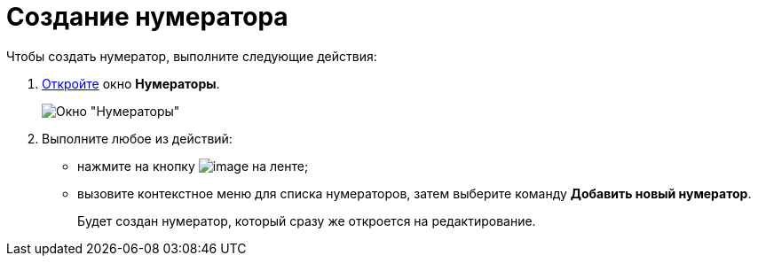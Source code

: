 = Создание нумератора

Чтобы создать нумератор, выполните следующие действия:

. xref:num_Set_Numerator.adoc[Откройте] окно *Нумераторы*.
+
image::num_Numerators.png[ Окно "Нумераторы"]
. Выполните любое из действий:
* нажмите на кнопку image:buttons/num_add_green_plus.png[image] на ленте;
* вызовите контекстное меню для списка нумераторов, затем выберите команду *Добавить новый нумератор*.
+
Будет создан нумератор, который сразу же откроется на редактирование.
